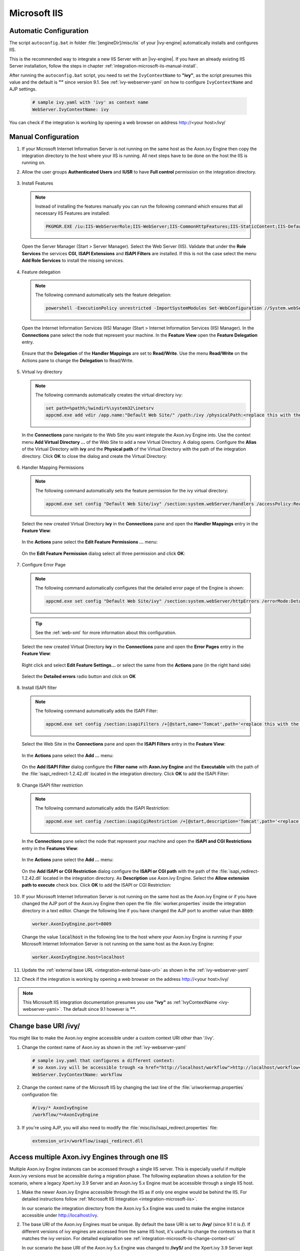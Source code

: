 .. _integration-microsoft-iis:

Microsoft IIS
=============


Automatic Configuration
-----------------------

The script ``autoconfig.bat`` in folder :file:`[engineDir]/misc/iis`
of your |ivy-engine| automatically installs and configures IIS.

This is the recommended way to integrate a new IIS Server with an |ivy-engine|.
If you have an already existing IIS Server installation, follow the steps in
chapter :ref:`integration-microsoft-iis-manual-install`.

After running the ``autoconfig.bat`` script, you need to set the ``IvyContextName``
to **"ivy"**, as the script presumes this value and the default is **""** since
version 9.1. See :ref:`ivy-webserver-yaml` on how to configure ``IvyContextName``
and AJP settings.

   .. code-block:: yaml

      # sample ivy.yaml with 'ivy' as context name
      WebServer.IvyContextName: ivy

You can check if the integration is working by opening a web browser on address
http://<your host>/ivy/


.. _integration-microsoft-iis-manual-install:

Manual Configuration
--------------------

#. If your Microsoft Internet Information Server is not running on the same host
   as the Axon.ivy Engine then copy the integration directory to the host where
   your IIS is running. All next steps have to be done on the host the IIS is
   running on.
#. Allow the user groups **Authenticated Users** and **IUSR** to have **Full
   control** permission on the integration directory.

   .. figure:: /_images/iis/iis-directory-security.png
#. Install Features 
   
   .. note::
      Instead of installing the features manually you can run the following
      command which ensures that all necessary IIS Features are installed: 
   
      .. code-block:: bash

        PKGMGR.EXE /iu:IIS-WebServerRole;IIS-WebServer;IIS-CommonHttpFeatures;IIS-StaticContent;IIS-DefaultDocument;IIS-DirectoryBrowsing;IIS-HttpErrors;IIS-ApplicationDevelopment;IIS-CGI;IIS-ISAPIExtensions;IIS-ISAPIFilter;IIS-HealthAndDiagnostics;IIS-HttpLogging;IIS-RequestMonitor;IIS-Security;IIS-WindowsAuthentication;IIS-RequestFiltering;IIS-Performance;IIS-HttpCompressionStatic;IIS-WebServerManagementTools;IIS-ManagementScriptingTools;IIS-ManagementService
   
   Open the Server Manager (Start > Server Manager). Select the Web Server
   (IIS). Validate that under the **Role Services** the services **CGI**,
   **ISAPI Extensions** and **ISAPI Filters** are installed. If this is not the
   case select the menu **Add Role Services** to install the missing services. 

   .. figure:: /_images/iis/iis-server-manager.png
#. Feature delegation
   
   .. note::
        The following command automatically sets the feature delegation:

        .. code-block:: bash

            powershell -ExecutionPolicy unrestricted -ImportSystemModules Set-WebConfiguration //System.webServer/handlers -metadata overrideMode -value Allow -PSPath IIS:/
   
   Open the Internet Information Services (IIS) Manager (Start > Internet
   Information Services (IIS) Manager). In the **Connections** pane select the
   node that represent your machine. In the **Feature View** open the **Feature
   Delegation** entry. 

   .. figure:: /_images/iis/iis-feature-delegation.png

   Ensure that the **Delegation** of the **Handler Mappings** are set to
   **Read/Write**. Use the menu **Read/Write** on the Actions pane to change the
   **Delegation** to Read/Write.

   .. figure:: /_images/iis/iis-edit-feature-delegation.png
#. Virtual ivy directory

   .. note::
        The following commands automatically creates the virtual directory ivy: 
    
        .. code-block:: bash

            set path=%path%;%windir%\system32\inetsrv
            appcmd.exe add vdir /app.name:"Default Web Site/" /path:/ivy /physicalPath:<replace this with the path to the integration directory>

   In the **Connections** pane navigate to the Web Site you want integrate the
   Axon.ivy Engine into. Use the context menu **Add Virtual Directory ...** of
   the Web Site to add a new Virtual Directory. A dialog opens. Configure the
   **Alias** of the Virtual Directory with **ivy** and the **Physical path** of
   the Virtual Directory with the path of the integration directory. Click
   **OK** to close the dialog and create the Virtual Directory:

   .. figure:: /_images/iis/iis-add-virtual-directory.png
#. Handler Mapping Permissions

   .. note::
        The following command automatically sets the feature permission for the
        ivy virtual directory:

        .. code-block:: bash

            appcmd.exe set config "Default Web Site/ivy" /section:system.webServer/handlers /accessPolicy:Read,Write,Execute
   
   Select the new created Virtual Directory **ivy** in the **Connections** pane
   and open the **Handler Mappings** entry in the **Feature View**:

   .. figure:: /_images/iis/iis-edit-feature-permission.png

   In the **Actions** pane select the **Edit Feature Permissions ...** menu:

   .. figure:: /_images/iis/iis-handler-mappings.png
   
   On the **Edit Feature Permission** dialog select all three permission and
   click **OK**:

   .. figure:: /_images/iis/iis-add-execute-permission.png
#. Configure Error Page

   .. note::
     
        The following command automatically configures that the detailed error
        page of the Engine is shown:

        .. code-block:: bash

            appcmd.exe set config "Default Web Site/ivy" /section:system.webServer/httpErrors /errorMode:Detailed
        
   .. tip:: See the :ref:`web-xml` for more information about this configuration. 

   Select the new created Virtual Directory **ivy** in the **Connections** pane
   and open the **Error Pages** entry in the **Feature View**:
   
   .. figure:: /_images/iis/iis-error-pages-select.png

   Right click and select **Edit Feature Settings...** or select the same from
   the **Actions** pane (in the right hand side)

   .. figure:: /_images/iis/iis-error-pages-edit-feature.png

   Select the **Detailed errors** radio button and click on **OK**

   .. figure:: /_images/iis/iis-error-pages-set-detailed-errors.png
#. Install ISAPI filter

   .. note::

        The following command automatically adds the ISAPI Filter:

        .. code-block:: bash

            appcmd.exe set config /section:isapiFilters /+[@start,name='Tomcat',path='<replace this with the path to the integration directory>\isapi_redirect-1.2.42.dll']

   Select the Web Site in the **Connections** pane and open the **ISAPI
   Filters** entry in the **Feature View**:

   .. figure:: /_images/iis/iis-isapi-filter.png

   In the **Actions** pane select the **Add ...** menu:

   .. figure:: /_images/iis/iis-isapi-filter-add.png

   On the **Add ISAPI Filter** dialog configure the **Filter name** with
   **Axon.ivy Engine** and the **Executable** with the path of the
   :file:`isapi_redirect-1.2.42.dll` located in the integration directory. Click
   **OK** to add the ISAPI Filter:

   .. figure:: /_images/iis/iis-isapi-filter-add-dialog.png
#. Change ISAPI filter restriction

   .. note::

        The following command automatically adds the ISAPI Restriction:

        .. code-block:: bash

            appcmd.exe set config /section:isapiCgiRestriction /+[@start,description='Tomcat',path='<replace this with the path to the integration directory>\isapi_redirect-1.2.42.dll',allowed='true']

   In the **Connections** pane select the node that represent your machine and
   open the **ISAPI and CGI Restrictions** entry in the **Features View**:

   .. figure:: /_images/iis/iis-isapi-restriction.png

   In the **Actions** pane select the **Add ...** menu:

   .. figure:: /_images/iis/iis-isapi-restriction-add.png

   On the **Add ISAPI or CGI Restriction** dialog configure the **ISAPI or CGI
   path** with the path of the :file:`isapi_redirect-1.2.42.dll` located in the
   integration directory. As **Description** use Axon.ivy Engine. Select the
   **Allow extension path to execute** check box. Click **OK** to add the ISAPI
   or CGI Restriction:

   .. figure:: /_images/iis/iis-isapi-restriction-add-dialog.png
#. If your Microsoft Internet Information Server is not running on the same host
   as the Axon.ivy Engine or if you have changed the AJP port of the Axon.ivy
   Engine then open the file :file:`worker.properties` inside the integration
   directory in a text editor. Change the following line if you have changed the
   AJP port to another value than :code:`8009`:

   .. code-block:: properties

        worker.AxonIvyEngine.port=8009

   Change the value :code:`localhost` in the following line to the host where
   your Axon.ivy Engine is running if your Microsoft Internet Information Server
   is not running on the same host as the Axon.ivy Engine:

   .. code-block:: properties
   
        worker.AxonIvyEngine.host=localhost

#. Update the :ref:`external base URL <integration-external-base-url>` as shown
   in the :ref:`ivy-webserver-yaml`
#. Check if the integration is working by opening a web browser on the address
   http://<your host>/ivy/

.. note::

   This Microsoft IIS integration documentation presumes you use **"ivy"** as
   :ref:`IvyContextName <ivy-webserver-yaml>`. The default since 9.1 however is
   **""**.


.. _integration-microsoft-iis-change-context-uri:

Change base URI /ivy/
---------------------

You might like to make the Axon.ivy engine accessible under a custom context URI
other than '/ivy'.

#. Change the context name of Axon.ivy as shown in the :ref:`ivy-webserver-yaml`

   .. code-block:: yaml
   
        # sample ivy.yaml that configures a different context:
        # so Axon.ivy will be accessible trough <a href="http://localhost/workflow">http://localhost/workflow</a>
        WebServer.IvyContextName: workflow

#. Change the context name of the Microsoft IIS by changing the last line of the
   :file:`uriworkermap.properties` configuration file: 

   .. code-block:: properties
   
        #/ivy/* AxonIvyEngine 
        /workflow/*=AxonIvyEngine

#. If you're using AJP, you will also need to modify the :file:`misc/iis/isapi_redirect.properties` file:

   .. code-block:: properties

        extension_uri=/workflow/isapi_redirect.dll


Access multiple Axon.ivy Engines through one IIS
------------------------------------------------

Multiple Axon.ivy Engine instances can be accessed through a single IIS server.
This is especially useful if multiple Axon.ivy versions must be accessible
during a migration phase. The following explanation shows a solution for the
scenario, where a legacy Xpert.ivy 3.9 Server and an Axon.ivy 5.x Engine must be
accessible through a single IIS host. 

#. Make the newer Axon.ivy Engine accessible through the IIS as if only one
   engine would be behind the IIS. For detailed instructions follow
   :ref:`Microsoft IIS Integration <integration-microsoft-iis>`.
   
   In our scenario the integration directory from the Axon.ivy 5.x Engine was
   used to make the engine instance accessible under http://localhost/ivy.

#. The base URI of the Axon.ivy Engines must be unique. By default the base URI
   is set to **/ivy/** (since 9.1 it is **/**). If different versions of ivy
   engines are accessed from the same IIS host, it's useful to change the
   contexts so that it matches the ivy version. For detailed explanation see
   :ref:`integration-microsoft-iis-change-context-uri`
   
   In our scenario the base URI of the Axon.ivy 5.x Engine was changed to
   **/ivy5/** and the Xpert.ivy 3.9 Server kept his default context **/ivy/**.

#. All Axon.ivy Engines, which are accessed from the same IIS, must listen on a
   different port for AJP communication. Therefore the AJP port must be changed.
   This can be configured as shown in the :ref:`ivy-webserver-yaml`.
   
   In our scenario the AJP port of the Axon.ivy 7.x Engine was changed to 8010
   and the Xpert.ivy 3.9 Server kept his default AJP port 8009.

   .. code-block:: yaml
        
        # ivy.yaml with AJP enabled on 8010
        AJP:
            Enabled: true
            Port: 8010

#. The Axon.ivy Engines must be declared in the :file:`worker.properties` file
   of the integration directory. It's important that each worker has a unique
   name and that they are listed in the :code:`worker.list` property. In our
   scenario the :file:`worker.properties` looks as follows: 

   .. code-block:: properties
        
        worker.XpertIvyServer3x.type=ajp13 
        worker.XpertIvyServer3x.port=8009
        worker.XpertIvyServer3x.host=ivyhostname39

        worker.AxonIvyEngine5x.type=ajp13 
        worker.AxonIvyEngine5x.port=8010
        worker.AxonIvyEngine5x.host=ivyhostname50

        worker.list=XpertIvyServer3x,AxonIvyEngine5x

#. The contexts of the Axon.ivy Engines must be registered in the
   :file:`uriworkermap.properties` file of the integration directory.
   In our scenario we make Axon.ivy 5.x available under http://localhost/ivy5/
   and Xpert.ivy 3.9 under http://localhost/ivy. So the
   :file:`uriworkermap.properties` file looks as follows: 

   .. code-block:: properties

        /ivy/*=XpertIvyServer3x
        /ivy5/*=AxonIvyEngine5x


Single Sign On
--------------

Axon.ivy Engine supports single sign on in Windows environments. The following
preconditions must be fulfilled for single sign on:

* The application on the Axon.ivy Engine must use an Active Directory Security
  System
* The Axon.ivy Engine must be integrated into a Microsoft Internet Information
  Server (IIS)


Automatic Configuration
^^^^^^^^^^^^^^^^^^^^^^^

The script ``autoconfigSSO.bat`` in folder :file:`[engineDir]/misc/iis` of
your |ivy-engine| automatically configures IIS with SSO.

This is the recommended way to setup SSO on a new IIS Server with an
|ivy-engine|. If you have an already existing IIS Server installation,
configure it manually, as described in the chapter below.


Manual Configuration
^^^^^^^^^^^^^^^^^^^^

**Install Windows Authentication**

.. note::
    The following command automatically installs Basic Authentication:

    .. code-block:: bash

        PKGMGR.EXE /iu:IIS-WindowsAuthentication

Open the Server Manager (Start > Server Manager). Select the Web Server (IIS).
Validate that under the **Role Services** the service **Window Authentication**
is installed. If this is not the case select the menu **Add Role Services** to
install the missing service. 

.. figure:: /_images/iis/iis-single-sign-on-feature.png


**Deactivate Anonymous Authentication**

.. note::

    The following command automatically deactivates the Anonymous Authentication:

    .. code-block:: bash

        set path=%path%;%windir%\system32\inetsrv

    .. code-block:: bash

        appcmd.exe set config "Default Web Site/ivy" -section:system.webServer/security/authentication/anonymousAuthentication /enabled:"False" /commit:apphost

Open the Internet Information Services (IIS) Manager (Start > Internet
Information Services (IIS) Manager). In the **Connections** pane select the
**ivy** Virtual Directory node. In the **Feature View** open the
**Authentication** entry. Select the **Windows Authentication** and use the menu
**Enable** in the **Actions** pane to enable Windows Authentication.

Make sure that all other authentication modes such as **Anonymous
Authentication** or **Digest Authentication** are disabled, otherwise IIS will
use those authentication modes and Single Sign On will not work.

.. figure:: /_images/iis/iis-single-sign-on-disable.png


**Activate Windows Authentication**

.. note:: 
    The following command automatically activates the Windows Authentication:

    .. code-block:: bash

        appcmd.exe set config "Default Web Site/ivy" -section:system.webServer/security/authentication/windowsAuthentication /enabled:"True" /-"providers.[value='Negotiate']" /commit:apphost


Basic Authentication
--------------------

Basic Authentication is required in the following situations:

* when using the Axon.ivy Mobile App
* when providing REST services which require authentication


Automatic Configuration
^^^^^^^^^^^^^^^^^^^^^^^

The script ``autoconfigBasicAuth.bat`` in folder :file:`[engineDir]/misc/iis`
of your |ivy-engine| automatically configures IIS with Basic Authentication.

This is the recommended way to setup Basic Authentication on a new IIS Server
with an |ivy-engine|. If you have an already existing IIS Server installation,
configure it manually, as described in the chapter below.

Manual Configuration
^^^^^^^^^^^^^^^^^^^^

**Install Basic Authentication**

.. note::
    The following command automatically installs Basic Authentication:

    .. code-block:: bash

        PKGMGR.EXE /iu:IIS-BasicAuthentication

Open the Server Manager (Start > Server Manager). Select the Web Server (IIS).
Validate that under the **Role Services** the service **Basic Authentication**
is installed. If this is not the case select the menu **Add Role Services** to
install the missing service. 

.. figure:: /_images/iis/iis-basic-authentication-feature.png
   

**Activate Basic Authentication**

.. note::
   The following command automatically activates the Basic Authentication:

   .. code-block:: bash
        
        set path=%path%;%windir%\system32\inetsrv
        appcmd.exe set config "Default Web Site/ivy" -section:system.webServer/security/authentication/basicAuthentication /enabled:true /commit:apphost

Open the Internet Information Services (IIS) Manager (Start > Internet
Information Services (IIS) Manager). In the **Connections** pane select the
**ivy** Virtual Directory node. In the **Feature View** open the
**Authentication** entry. Select the **Basic Authentication** and use the menu
**Enable** in the **Actions** pane to enable Basic Authentication.

.. figure:: /_images/iis/iis-basic-authentication-activate.png
   


Error Handling
---------------

If the engine is running behind an IIS web server and an error occurs on the
Engine, IIS shows its own error page and hides the error page coming from the
Engine. This is the default IIS behavior.

The Axon.ivy IIS integration script configures the IIS to show the detailed
error page of the Engine (see 'Errors' in :ref:`ivy-yaml`). IIS can be reset to
its default behavior (e.g. because of security reasons) with the following
steps:

#. Open the IIS manager
#. Select the virtual directory **ivy** and on its **Features View**, double
   click on **Error Pages**
#. Right click and select the **Edit Feature Settings...** or select the same
   from the **Actions** pane (on the right hand side)
#. Select the “Detailed errors for local requests ...” radio button and click
   OK.
